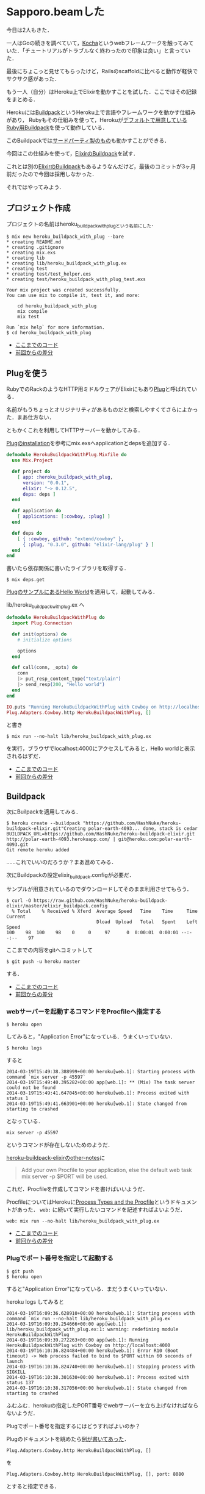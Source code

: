 * Sapporo.beamした

今日は2人もきた．

一人はGoの続きを調べていて，[[https://github.com/naoina/kocha][Kocha]]というwebフレームワークを触ってみていた．「チュートリアルがトラブルなく終わったので印象は良い」と言っていた．

最後にちょこっと見せてもらったけど，Railsのscaffoldに比べると動作が軽快でサクサク感があった．

もう一人（自分）はHeroku上でElixirを動かすことを試した．ここではその記録をまとめる．

Herokuには[[https://devcenter.heroku.com/articles/buildpacks][Buildpack]]というHeroku上で言語やフレームワークを動かす仕組みがあり，
Rubyもその仕組みを使って，Herokuが[[https://github.com/heroku/heroku-buildpack-ruby][デフォルトで用意しているRuby用Buildpack]]を使って動作している．

このBuildpackでは[[https://devcenter.heroku.com/articles/third-party-buildpacks][サードパーティ製のもの]]も動かすことができる．

今回はこの仕組みを使って，[[https://github.com/HashNuke/heroku-buildpack-elixir][ElixirのBuildpack]]を試す．

これとは別の[[https://github.com/goshakkk/heroku-buildpack-elixir][ElixirのBuildpack]]もあるようなんだけど，最後のコミットが3ヶ月前だったので今回は採用しなかった．

それではやってみよう．

** プロジェクト作成

プロジェクトの名前はheroku_buildpack_with_plugという名前にした．

#+begin_src shell
$ mix new heroku_buildpack_with_plug --bare
* creating README.md
* creating .gitignore
* creating mix.exs
* creating lib
* creating lib/heroku_buildpack_with_plug.ex
* creating test
* creating test/test_helper.exs
* creating test/heroku_buildpack_with_plug_test.exs

Your mix project was created successfully.
You can use mix to compile it, test it, and more:

    cd heroku_buildpack_with_plug
    mix compile
    mix test

Run `mix help` for more information.
$ cd heroku_buildpack_with_plug
#+end_src

- [[https://github.com/niku/heroku_buildpack_with_plug/tree/9bbbcecfde9103fb1cc287dc2469b6e978f433fe][ここまでのコード]]
- [[https://github.com/niku/heroku_buildpack_with_plug/commit/9bbbcecfde9103fb1cc287dc2469b6e978f433fe][前回からの差分]]

** Plugを使う

RubyでのRackのようなHTTP用ミドルウェアがElixirにもあり[[https://github.com/elixir-lang/plug][Plug]]と呼ばれている．

名前がもうちょっとオリジナリティがあるものだと検索しやすくてさらによかった．まあ仕方ない．

ともかくこれを利用してHTTPサーバーを動かしてみる．

[[https://github.com/elixir-lang/plug#installation][Plugのinstallation]]を参考にmix.exsへapplicationとdepsを追加する．

#+begin_src elixir
defmodule HerokuBuildpackWithPlug.Mixfile do
  use Mix.Project

  def project do
    [ app: :heroku_buildpack_with_plug,
      version: "0.0.1",
      elixir: "~> 0.12.5",
      deps: deps ]
  end

  def application do
    [ applications: [:cowboy, :plug] ]
  end

  def deps do
    [ { :cowboy, github: "extend/cowboy" },
      { :plug, "0.3.0", github: "elixir-lang/plug" } ]
  end
end
#+end_src

書いたら依存関係に書いたライブラリを取得する．

#+begin_src shell
$ mix deps.get
#+end_src

[[https://github.com/elixir-lang/plug#hello-world][PlugのサンプルにあるHello World]]を適用して，起動してみる．

lib/heroku_buildpack_with_plug.ex へ
#+begin_src elixir
defmodule HerokuBuildpackWithPlug do
  import Plug.Connection

  def init(options) do
    # initialize options

    options
  end

  def call(conn, _opts) do
    conn
    |> put_resp_content_type("text/plain")
    |> send_resp(200, "Hello world")
  end
end

IO.puts "Running HerokuBuildpackWithPlug with Cowboy on http://localhost:4000"
Plug.Adapters.Cowboy.http HerokuBuildpackWithPlug, []
#+end_src

と書き

: $ mix run --no-halt lib/heroku_buildpack_with_plug.ex

を実行，ブラウザでlocalhost:4000にアクセスしてみると，Hello worldと表示されるはずだ．

- [[https://github.com/niku/heroku_buildpack_with_plug/tree/b36eafcabc03790889a1395ea5375c561c4f2f6c][ここまでのコード]]
- [[https://github.com/niku/heroku_buildpack_with_plug/compare/9bbbcecfde9103fb1cc287dc2469b6e978f433fe...b36eafcabc03790889a1395ea5375c561c4f2f6c][前回からの差分]]

** Buildpack

次にBuilpackを適用してみる．

#+begin_src shell
$ heroku create --buildpack "https://github.com/HashNuke/heroku-buildpack-elixir.git"Creating polar-earth-4093... done, stack is cedar
BUILDPACK_URL=https://github.com/HashNuke/heroku-buildpack-elixir.git
http://polar-earth-4093.herokuapp.com/ | git@heroku.com:polar-earth-4093.git
Git remote heroku added
#+end_src

……これでいいのだろうか？まあ進めてみる．

次にBuildpackの設定elixir_buildpack.configが必要だ．

サンプルが用意されているのでダウンロードしてそのまま利用させてもらう．

#+begin_src shell
$ curl -O https://raw.github.com/HashNuke/heroku-buildpack-elixir/master/elixir_buildpack.config
  % Total    % Received % Xferd  Average Speed   Time    Time     Time  Current
                                 Dload  Upload   Total   Spent    Left  Speed
100    98  100    98    0     0     97      0  0:00:01  0:00:01 --:--:--    97
#+end_src

ここまでの内容をgitへコミットして

: $ git push -u heroku master

する．

- [[https://github.com/niku/heroku_buildpack_with_plug/tree/6ec4bf3c7bec4d3ec741dedfc5f34e18d7a21172][ここまでのコード]]
- [[https://github.com/niku/heroku_buildpack_with_plug/commit/6ec4bf3c7bec4d3ec741dedfc5f34e18d7a21172][前回からの差分]]

*** webサーバーを起動するコマンドをProcfileへ指定する

: $ heroku open

してみると，"Application Error"になっている．うまくいっていない．

: $ heroku logs

すると

#+begin_src
2014-03-19T15:49:38.388999+00:00 heroku[web.1]: Starting process with command `mix server -p 45597`
2014-03-19T15:49:40.395282+00:00 app[web.1]: ** (Mix) The task server could not be found
2014-03-19T15:49:41.647045+00:00 heroku[web.1]: Process exited with status 1
2014-03-19T15:49:41.663901+00:00 heroku[web.1]: State changed from starting to crashed
#+end_src

となっている．

: mix server -p 45597

というコマンドが存在しないためのようだ．

[[https://github.com/HashNuke/heroku-buildpack-elixir#other-notes][heroku-buildpack-elixirのother-notes]]に

#+begin_quote
Add your own Procfile to your application, else the default web task mix server -p $PORT will be used.
#+end_quote

これだ．Procfileを作成してコマンドを書けばいいようだ．

ProcfileについてはHerokuに[[https://devcenter.heroku.com/articles/procfile][Process Types and the Procfile]]というドキュメントがあった． =web:= に続いて実行したいコマンドを記述すればよいようだ．

#+begin_src
web: mix run --no-halt lib/heroku_buildpack_with_plug.ex
#+end_src

- [[https://github.com/niku/heroku_buildpack_with_plug/tree/5581bea0d9de4f3221066f84c5bc8557d66185d2][ここまでのコード]]
- [[https://github.com/niku/heroku_buildpack_with_plug/commit/5581bea0d9de4f3221066f84c5bc8557d66185d2][前回からの差分]]

*** Plugでポート番号を指定して起動する

: $ git push
: $ heroku open

すると"Application Error"になっている．まだうまくいっていない．

heroku logs してみると

#+begin_src
2014-03-19T16:09:36.628910+00:00 heroku[web.1]: Starting process with command `mix run --no-halt lib/heroku_buildpack_with_plug.ex`
2014-03-19T16:09:39.254666+00:00 app[web.1]: lib/heroku_buildpack_with_plug.ex:1: warning: redefining module HerokuBuildpackWithPlug
2014-03-19T16:09:39.272263+00:00 app[web.1]: Running HerokuBuildpackWithPlug with Cowboy on http://localhost:4000
2014-03-19T16:10:36.824484+00:00 heroku[web.1]: Error R10 (Boot timeout) -> Web process failed to bind to $PORT within 60 seconds of launch
2014-03-19T16:10:36.824740+00:00 heroku[web.1]: Stopping process with SIGKILL
2014-03-19T16:10:38.301630+00:00 heroku[web.1]: Process exited with status 137
2014-03-19T16:10:38.317056+00:00 heroku[web.1]: State changed from starting to crashed
#+end_src

ふむふむ．herokuの指定したPORT番号でwebサーバーを立ち上げなければならないようだ．

Plugでポート番号を指定するにはどうすればよいのか？

Plugのドキュメントを眺めたら[[http://elixir-lang.org/docs/plug/Plug.Adapters.Cowboy.html][例が書いてあった]]．

: Plug.Adapters.Cowboy.http HerokuBuildpackWithPlug, []

を

: Plug.Adapters.Cowboy.http HerokuBuildpackWithPlug, [], port: 8080

とすると指定できる．

この状態でローカル環境で起動してlocalhost:8080へアクセスしてみるとつながる．なるほど．

あとはこのport値を =PORT= という環境変数から取得できればよい．

ドキュメントを探してみると，名前を指定した環境変数の取得は[[http://elixir-lang.org/docs/master/System.html#get_env/1][System.get_env/1]]でできるようだ．
このときの取得できた値はバイナリ（文字列）なので，それを整数へ変換するのに[[http://elixir-lang.org/docs/master/Kernel.html#binary_to_integer/1][Kernel.binary_to_integer/1]]を使う．

結果的にこうなる．

: port = System.get_env("PORT")
: Plug.Adapters.Cowboy.http HerokuBuildpackWithPlug, [], port: binary_to_integer(port)

この状態で

: PORT=8080 mix run --no-halt lib/heroku_buildpack_with_plug.ex

として起動するとブラウザからlocalhost:8080へアクセスでき

: PORT=18888 mix run --no-halt lib/heroku_buildpack_with_plug.ex

として起動するとブラウザからlocalhost:18888へアクセスできることを確認する．

- [[https://github.com/niku/heroku_buildpack_with_plug/tree/1468e77093c5f40afb9ef3823795e445c1f669a7][ここまでのコード]]
- [[https://github.com/niku/heroku_buildpack_with_plug/commit/1468e77093c5f40afb9ef3823795e445c1f669a7][前回からの差分]]

*** ポート番号がない場合はデフォルト状態で起動させる

それでは push してみよう．

#+begin_src
$ git push

(snip)

== Compilation error on file lib/heroku_buildpack_with_plug.ex ==
** (ArgumentError) argument error
    :erlang.binary_to_integer(nil)
    lib/heroku_buildpack_with_plug.ex:19: (file)
    (elixir) src/elixir_lexical.erl:17: :elixir_lexical.run/2
    (elixir) lib/kernel/parallel_compiler.ex:91: anonymous fn/3 in Kernel.ParallelCompiler.spawn_compilers/8


 !     Push rejected, failed to compile elixir app

#+end_src

あら，pushができなかった．

=binary_to_integer(nil)= がエラーになっているようだ．環境変数が設定されない場合があって，そのときに =nil= が返ってきているのか？

この状況を回避するため，環境変数"PORT"に何も設定されていないときはデフォルトで起動することにする．

lib/heroku_buildpack_with_plug.ex はこんな感じだ
#+begin_src elixir
port = System.get_env("PORT")
if port do
IO.puts "Running HerokuBuildpackWithPlug with Cowboy on http://localhost:#{port}"
  Plug.Adapters.Cowboy.http HerokuBuildpackWithPlug, [], port: binary_to_integer(port)
else
  IO.puts "Running HerokuBuildpackWithPlug with Cowboy on http://localhost:4000"
  Plug.Adapters.Cowboy.http HerokuBuildpackWithPlug, []
end
#+end_src

: $ git push
: $ heroku open

ブラウザにHello Worldと表示される．うまくいったようだ．うひょー

- [[https://github.com/niku/heroku_buildpack_with_plug/tree/7c30ed175152a19d166e3644e544dcc87dbf5474][ここまでのコード]]
- [[https://github.com/niku/heroku_buildpack_with_plug/commit/7c30ed175152a19d166e3644e544dcc87dbf5474][前回からの差分]]

** まとめ

*** できたこと

heroku上にelixir製ミドルウェアplugを置いてHTTPリクエストを正常に処理できた．

サンプルは[[https://github.com/niku/heroku_buildpack_with_plug][githubに置いた]]．

*** わからなかったこと

なぜ環境変数ありと環境変数なしの2回heroku_buildpack_with_plug.exが呼ばれたのか．
